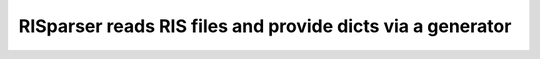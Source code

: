 RISparser reads RIS files and provide dicts via a generator
===========================================================

